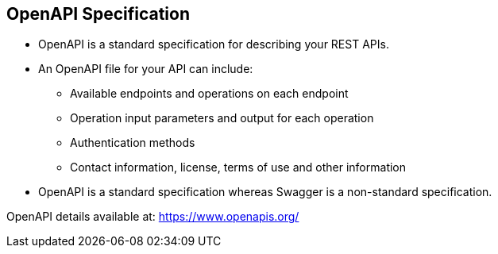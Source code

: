 :data-uri:
:noaudio:

== OpenAPI Specification

* OpenAPI is a standard specification for describing your REST APIs. 

* An OpenAPI file for your API can include:
** Available endpoints and operations on each endpoint 
** Operation input parameters and output for each operation
** Authentication methods
** Contact information, license, terms of use and other information

* OpenAPI is a standard specification whereas Swagger is a non-standard specification.

OpenAPI details available at: https://www.openapis.org/

ifdef::showscript[]

Transcript:


endif::showscript[]
